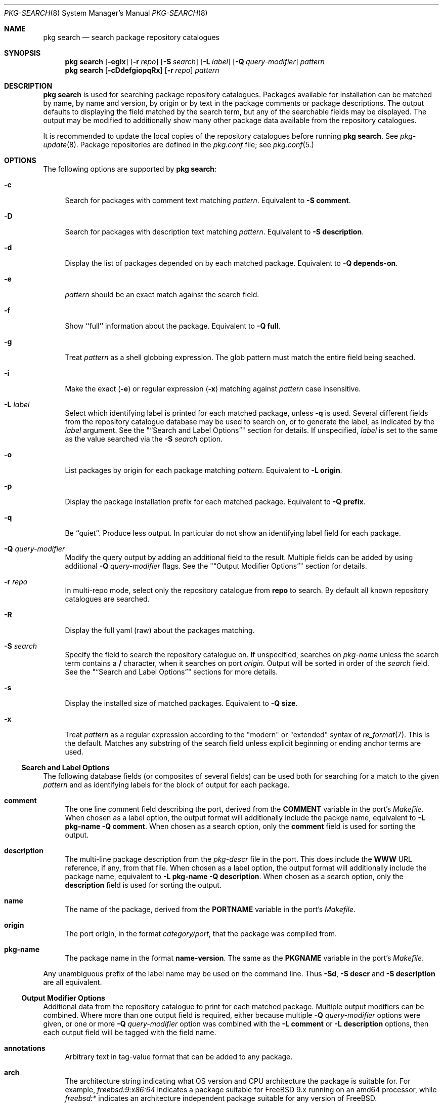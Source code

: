 .\"
.\" FreeBSD pkg - a next generation package for the installation and maintenance
.\" of non-core utilities.
.\"
.\" Redistribution and use in source and binary forms, with or without
.\" modification, are permitted provided that the following conditions
.\" are met:
.\" 1. Redistributions of source code must retain the above copyright
.\"    notice, this list of conditions and the following disclaimer.
.\" 2. Redistributions in binary form must reproduce the above copyright
.\"    notice, this list of conditions and the following disclaimer in the
.\"    documentation and/or other materials provided with the distribution.
.\"
.\"
.\"     @(#)pkg.8
.\" $FreeBSD$
.\"
.Dd April 15, 2013
.Dt PKG-SEARCH 8
.Os
.Sh NAME
.Nm "pkg search"
.Nd search package repository catalogues
.Sh SYNOPSIS
.Nm
.Op Fl egix
.Op Fl r Ar repo
.Op Fl S Ar search
.Op Fl L Ar label
.Op Fl Q Ar query-modifier
.Ar pattern
.Nm
.Op Fl cDdefgiopqRx
.Op Fl r Ar repo
.Ar pattern
.Sh DESCRIPTION
.Nm
is used for searching package repository catalogues.
Packages available for installation can be matched by name, by name
and version, by origin or by text in the package comments or package
descriptions.
The output defaults to displaying the field matched by the search
term, but any of the searchable fields may be displayed.
The output may be modified to additionally show many other package
data available from the repository catalogues.
.Pp
It is recommended to update the local copies of the repository
catalogues before running
.Nm .
See
.Xr pkg-update 8 .
Package repositories are defined in the
.Fa pkg.conf
file; see
.Xr pkg.conf 5.
.Sh OPTIONS
The following options are supported by
.Nm :
.Bl -tag -width F1
.It Fl c
Search for packages with comment text matching
.Ar pattern .
Equivalent to
.Fl "S comment" .
.It Fl D
Search for packages with description text matching
.Ar pattern .
Equivalent to
.Fl "S description" .
.It Fl d
Display the list of packages depended on by each matched package.
Equivalent to
.Fl "Q depends-on" .
.It Fl e
.Ar pattern
should be an exact match against the search field.
.It Fl f
Show ``full'' information about the package.
Equivalent to
.Fl "Q full" .
.It Fl g
Treat
.Ar pattern
as a shell globbing expression.
The glob pattern must match the entire field being seached.
.It Fl i
Make the exact
.Fl ( e )
or regular expression
.Fl ( x )
matching against
.Ar pattern
case insensitive.
.It Fl L Ar label
Select which identifying label is printed for each matched package,
unless
.Fl q
is used.
Several different fields from the repository catalogue database may be
used to search on, or to generate the label, as indicated by the
.Ar label
argument.
See the
.Qq Sx Search and Label Options
section for details.
If unspecified,
.Ar label
is set to the same as the value searched via the
.Fl S Ar search
option.
.It Fl o
List packages by origin for each package matching
.Ar pattern .
Equivalent to
.Fl "L origin" .
.It Fl p
Display the package installation prefix for each matched package.
Equivalent to
.Fl "Q prefix" .
.It Fl q
Be ``quiet''.
Produce less output.
In particular do not show an identifying label field for each package.
.It Fl Q Ar query-modifier
Modify the query output by adding an additional field to the result.
Multiple fields can be added by using additional
.Fl Q Ar query-modifier
flags.
See the
.Qq Sx Output Modifier Options
section for details.
.It Fl r Ar repo
In multi-repo mode, select only the repository catalogue from
.Sy repo
to search.
By default all known repository catalogues are searched.
.It Fl R
Display the full yaml (raw) about the packages matching.
.It Fl S Ar search
Specify the field to search the repository catalogue on.
If unspecified, searches on
.Ar pkg-name
unless the search term contains a
.Sy /
character, when it searches on port
.Ar origin .
Output will be sorted in order of the
.Ar search
field.
See the
.Qq Sx Search and Label Options
sections for more details.
.It Fl s
Display the installed size of matched packages.
Equivalent to
.Fl "Q size" .
.It Fl x
Treat
.Ar pattern
as a regular expression according to the "modern" or "extended"
syntax of
.Xr re_format 7 .
This is the default.
Matches any substring of the search field unless explicit beginning
or ending anchor terms are used.
.El
.Ss Search and Label Options
The following database fields (or composites of several fields) can
be used both for searching for a match to the given
.Ar pattern
and as identifying labels for the block of output for each package.
.Bl -tag -width 2n
.It Sy comment
The one line comment field describing the port, derived from the
.Cm COMMENT
variable in the port's
.Fa Makefile .
When chosen as a label option, the output format will additionally
include the packge name, equivalent to
.Fl "L pkg-name"
.Fl "Q comment" .
When chosen as a search option, only the
.Sy comment
field is used for sorting the output.
.It Sy description
The multi-line package description from the
.Fa pkg-descr
file in the port.
This does include the
.Cm WWW
URL reference, if any, from that file.
When chosen as a label option, the output format will additionally
include the package name, equivalent to
.Fl "L pkg-name"
.Fl "Q description" .
When chosen as a search option, only the
.Sy description
field is used for sorting the output.
.It Sy name
The name of the package, derived from the
.Cm PORTNAME
variable in the port's
.Fa Makefile .
.It Sy origin
The port origin, in the format
.Fa category/port ,
that the package was compiled from.
.It Sy pkg-name
The package name in the format
.Sy name Ns - Ns Cm version .
The same as the
.Cm PKGNAME
variable in the port's
.Fa Makefile .
.El
.Pp
Any unambiguous prefix of the label name may be used on the command line.
Thus
.Fl "Sd" ,
.Fl "S descr"
and
.Fl "S description"
are all equivalent.
.Ss Output Modifier Options
Additional data from the repository catalogue to print for each matched
package.
Multiple output modifiers can be combined.
Where more than one output field is required, either because multiple
.Fl Q Ar query-modifier
options were given, or one or more
.Fl Q Ar query-modifier
option was combined with the
.Fl "L comment"
or
.Fl "L description"
options, then each output field will be tagged with the field name.
.Bl -tag -width 2n
.It Sy annotations
Arbitrary text in tag-value format that can be added to any package.
.It Sy arch
The architecture string indicating what OS version and CPU architecture
the package is suitable for.
For example,
.Ar freebsd:9:x86:64
indicates a package suitable for FreeBSD 9.x running on an amd64 processor,
while
.Ar freebsd:*
indicates an architecture independent package suitable for any version of
FreeBSD.
.It Sy categories
All categories, real and virtual, the underlying package belongs to,
derived from the
.Cm CATEGORIES
variable in the port's
.Fa Makefile .
.It Sy comment
The one line comment field describing the port, derived from the
.Cm COMMENT
variable in the port's
.Fa Makefile .
.It Sy depends-on
The list of packages the named package depends on.
Dependency packages are listed in the format
.Sy name Ns - Ns Cm version
one per line.
If the port has no dependencies, nothing will be output for
this field, including suppressing the tag name when multiple
output fields are requested.
.It Sy description
The multi-line package description from the
.Fa pkg-descr
file in the port.
This does include the
.Cm WWW
URL reference, if any, from that file.
.It Sy full
Show a standard set of fields, equivalent to a combination of the
.Sy name ,
.Sy version ,
.Sy origin ,
.Sy prefix ,
.Sy repository ,
.Sy categories ,
.Sy license ,
.Sy maintainer ,
.Sy www ,
.Sy comment ,
.Sy options ,
.Sy shared-libs-required ,
.Sy shared-libs-provided ,
.Sy annotations ,
.Sy size ,
.Sy pkg-size
and
.Sy descr
fields, in that order.
.It Sy licenses
Displays a list of all the licenses the package is relesed under on a
single line.
Where more than one license applies, indicate if the terms of all
licenses should apply
.Sy (&)
or if one or more licenses may be selected out of those available
.Sy (|) .
.It Sy maintainer
Display the maintainer's e-mail address.
.It Sy name
Display the port name, which is derived from the
.Cm PORTNAME
variable in the port's
.Fa Makefile .
.It Sy options
Displays a list of the port options and their state (
.Sy on
or
.Sy off )
when the package was built.
If the package does not have any options to set, nothing will be
output for this field, including suppressing the tag name when
multiple output fields are requested.
.It Sy pkg-size
Display the size of the compressed package tarball, i.e., how much would
need to be downloaded from the repository.
.It Sy prefix
Display the installation prefix for the package, usually
.Fa /usr/local .
.It Sy repository
Displays the repository label and the corresponding base Url for the
repository.
In multi-repo mode, the repository label and URL are one of the pairs
defined in
.Fa pkg.conf .
In normal mode the label is always ``remote'', and the URL is the
value of
.Cm PACKAGESITE .
.It Sy required-by
Displays all of the packages in the repository that require the named
package as a dependency.
Dependency packages are listed in the format
.Sy name Ns - Ns Cm version
one per line.
If the no other packages require the named package, nothing will be
output for this field, including suppressing the tag name when
multiple output fields are requested.
.It Sy shared-libs-required
If the package contains dynamically linked FreeBSD ELF binaries,
display a list of all of the shared libraries other than those from
the base system required for those binaries to run.
Shared libraries for foreign (e.g., Linux) binaries run
under emulation will not be displayed.
If the package does not require any shared libraries, nothing will be
output for this field including suppressing the tag name when multiple
fields are requested.
.It Sy shared-libs-provided
If the package contains any shared libraries, display a list of
the library names, including the ABI version number, if any.
A shared library, of either the same or differing ABI versions, may
legitimately be provided by more than installed package,
but this generally indicates a problem.
.It Sy size
Display the total amount of filesystem space the package files will
take up once unpacked and installed.
.It Sy url
Display the URL that would be used to download the package from the
repository.
.It Sy www
Display the general URL, if any, for the project developing the
software used in the package.
This is extracted from the
.Fa pkg-descr
file in the port.
.El
.Pp
Any unambiguous prefix of the query modifier name may be used on the
command line.
Thus
.Fl "Qm" ,
.Fl "Q maint"
and
.Fl "Q maintainer"
are all equivalent,
but you need to use at least
.Fl "Q si"
and
.Fl "Q sh"
to distinguish
.Cm size
from
.Cm shared-libs-required
or
.Cm shared-libs-provided ,
and you'll need at least
.Fl "Q shared-libs-p"
 to select the
.Cm shared-libs-provided
unambiguously.
.Sh ENVIRONMENT
The following environment variables affect the execution of
.Nm .
See
.Xr pkg.conf 5
for further description.
.Bl -tag -width ".Ev NO_DESCRIPTIONS"
.It Ev PACKAGESITE
.It Ev PKG_DBDIR
.It Ev PKG_MULTIREPOS
.El
.Sh FILES
See
.Xr pkg.conf 5 .
.Sh SEE ALSO
.Xr pkg.conf 5 ,
.Xr pkg 8 ,
.Xr pkg-add 8 ,
.Xr pkg-annotate 8 ,
.Xr pkg-audit 8 ,
.Xr pkg-autoremove 8 ,
.Xr pkg-backup 8 ,
.Xr pkg-check 8 ,
.Xr pkg-clean 8 ,
.Xr pkg-convert 8 ,
.Xr pkg-create 8 ,
.Xr pkg-delete 8 ,
.Xr pkg-fetch 8 ,
.Xr pkg-info 8 ,
.Xr pkg-install 8 ,
.Xr pkg-lock 8 ,
.Xr pkg-query 8 ,
.Xr pkg-register 8 ,
.Xr pkg-repo 8 ,
.Xr pkg-rquery 8 ,
.Xr pkg-set 8 ,
.Xr pkg-shell 8 ,
.Xr pkg-shlib 8 ,
.Xr pkg-stats 8 ,
.Xr pkg-update 8 ,
.Xr pkg-updating 8 ,
.Xr pkg-upgrade 8 ,
.Xr pkg-version 8 ,
.Xr pkg-which 8
